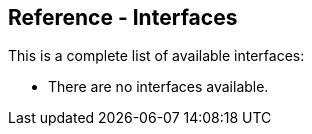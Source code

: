 
[[ElasticsearchPHP_Interfaces]]
== Reference - Interfaces

This is a complete list of available interfaces:

* There are no interfaces available.
